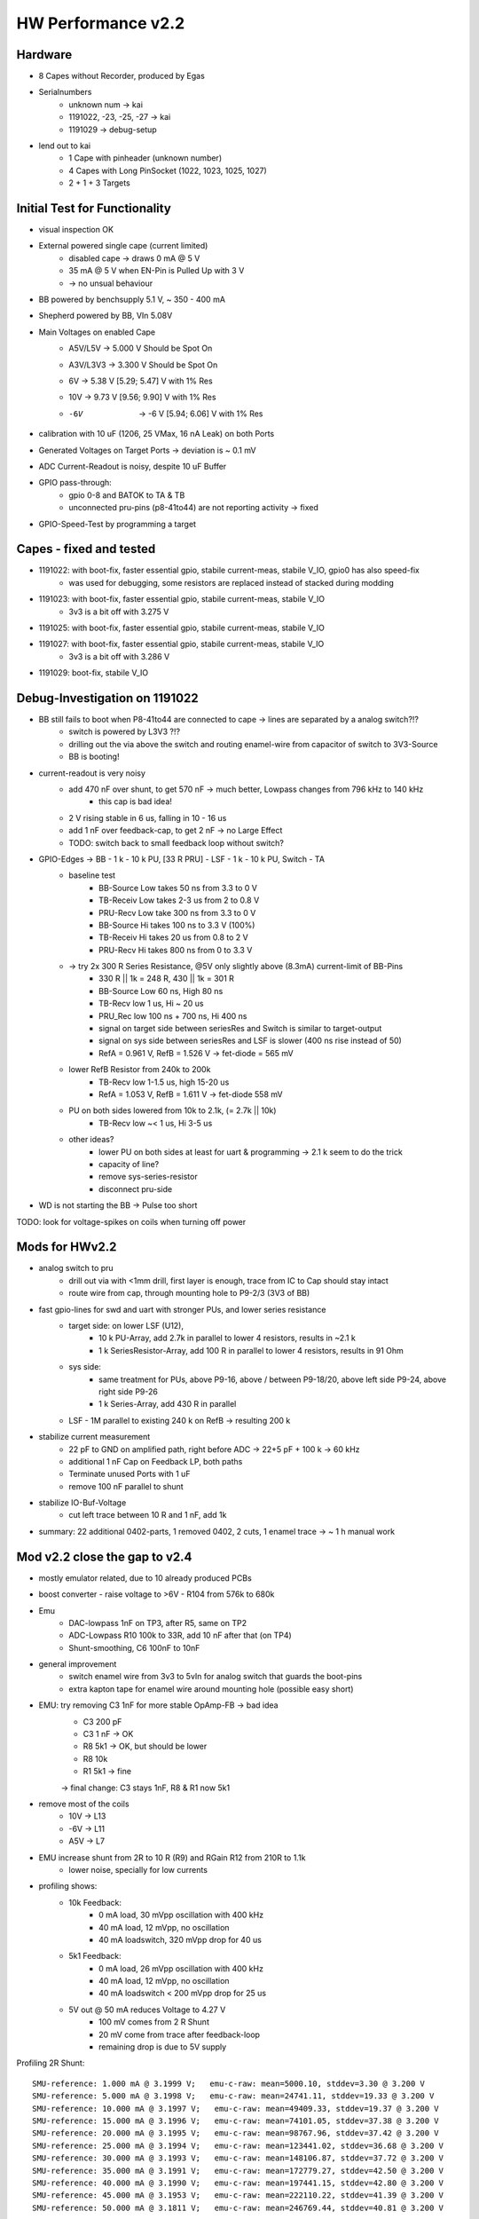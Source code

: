 HW Performance v2.2
=====================

Hardware
--------

- 8 Capes without Recorder, produced by Egas
- Serialnumbers
    - unknown num -> kai
    - 1191022, -23, -25, -27 -> kai
    - 1191029 -> debug-setup
- lend out to kai
    - 1 Cape with pinheader (unknown number)
    - 4 Capes with Long PinSocket (1022, 1023, 1025, 1027)
    - 2 + 1 + 3 Targets


Initial Test for Functionality
------------------------------

- visual inspection OK
- External powered single cape (current limited)
    - disabled cape -> draws 0 mA @ 5 V
    - 35 mA @ 5 V when EN-Pin is Pulled Up with 3 V
    - -> no unsual behaviour
- BB powered by benchsupply 5.1 V, ~ 350 - 400 mA
- Shepherd powered by BB, VIn 5.08V
- Main Voltages on enabled Cape
    - A5V/L5V 	-> 5.000 V    	Should be Spot On
    - A3V/L3V3 	-> 3.300 V    	Should be Spot On
    - 6V 	-> 5.38 V		    [5.29; 5.47] V with 1% Res
    - 10V 	-> 9.73 V		    [9.56; 9.90] V with 1% Res
    - -6V 	-> -6 V		        [5.94; 6.06] V with 1% Res
- calibration with 10 uF (1206, 25 VMax, 16 nA Leak) on both Ports
- Generated Voltages on Target Ports -> deviation is ~ 0.1 mV
- ADC Current-Readout is noisy, despite 10 uF Buffer
- GPIO pass-through:
    - gpio 0-8 and BATOK to TA & TB
    - unconnected pru-pins (p8-41to44) are not reporting activity -> fixed
- GPIO-Speed-Test by programming a target

Capes - fixed and tested
------------------------------

- 1191022: with boot-fix, faster essential gpio, stabile current-meas, stabile V_IO, gpio0 has also speed-fix
    - was used for debugging, some resistors are replaced instead of stacked during modding
- 1191023: with boot-fix, faster essential gpio, stabile current-meas, stabile V_IO
    - 3v3 is a bit off with 3.275 V
- 1191025: with boot-fix, faster essential gpio, stabile current-meas, stabile V_IO
- 1191027: with boot-fix, faster essential gpio, stabile current-meas, stabile V_IO
    - 3v3 is a bit off with 3.286 V
- 1191029: boot-fix, stabile V_IO

Debug-Investigation on 1191022
------------------------------

- BB still fails to boot when P8-41to44 are connected to cape -> lines are separated by a analog switch?!?
    - switch is powered by L3V3 ?!?
    - drilling out the via above the switch and routing enamel-wire from capacitor of switch to 3V3-Source
    - BB is booting!
- current-readout is very noisy
    - add 470 nF over shunt, to get 570 nF -> much better, Lowpass changes from 796 kHz to 140 kHz
        - this cap is bad idea!
    - 2 V rising stable in 6 us, falling in 10 - 16 us
    - add 1 nF over feedback-cap, to get 2 nF -> no Large Effect
    - TODO: switch back to small feedback loop without switch?
- GPIO-Edges -> BB - 1 k - 10 k PU, [33 R PRU] - LSF - 1 k - 10 k PU, Switch - TA
    - baseline test
        - BB-Source Low takes 50 ns from 3.3 to 0 V
        - TB-Receiv Low takes 2-3 us from 2 to 0.8 V
        - PRU-Recv  Low take 300 ns from 3.3 to 0 V
        - BB-Source Hi takes 100 ns to 3.3 V (100%)
        - TB-Receiv Hi takes 20 us from 0.8 to 2 V
        - PRU-Recv  Hi takes 800 ns from 0 to 3.3 V
    - -> try 2x 300 R Series Resistance, @5V only slightly above (8.3mA) current-limit of BB-Pins
        - 330 R || 1k = 248 R, 430 || 1k = 301 R
        - BB-Source Low 60 ns, High 80 ns
        - TB-Recv   low 1 us, Hi ~ 20 us
        - PRU_Rec   low 100 ns + 700 ns, Hi 400 ns
        - signal on target side between seriesRes and Switch is similar to target-output
        - signal on sys side between seriesRes and LSF is slower (400 ns rise instead of 50)
        - RefA = 0.961 V, RefB = 1.526 V -> fet-diode = 565 mV
    - lower RefB Resistor from 240k to 200k
        - TB-Recv   low 1-1.5 us, high 15-20 us
        - RefA = 1.053 V, RefB = 1.611 V -> fet-diode 558 mV
    - PU on both sides lowered from 10k to 2.1k, (= 2.7k || 10k)
        - TB-Recv   low ~< 1 us, Hi 3-5 us
    - other ideas?
        - lower PU on both sides at least for uart & programming -> 2.1 k seem to do the trick
        - capacity of line?
        - remove sys-series-resistor
        - disconnect pru-side
- WD is not starting the BB -> Pulse too short

TODO: look for voltage-spikes on coils when turning off power


Mods for HWv2.2
-----------------

- analog switch to pru
    - drill out via with <1mm drill, first layer is enough, trace from IC to Cap should stay intact
    - route wire from cap, through mounting hole to P9-2/3 (3V3 of BB)
- fast gpio-lines for swd and uart with stronger PUs, and lower series resistance
    - target side: on lower LSF (U12),
        - 10 k PU-Array, add 2.7k in parallel to lower 4 resistors, results in ~2.1 k
        - 1 k SeriesResistor-Array, add 100 R in parallel to lower 4 resistors, results in 91 Ohm
    - sys side:
        - same treatment for PUs, above P9-16, above / between P9-18/20, above left side P9-24, above right side P9-26
        - 1 k Series-Array, add 430 R in parallel
    - LSF - 1M parallel to existing 240 k on RefB -> resulting 200 k
- stabilize current measurement
    - 22 pF to GND on amplified path, right before ADC -> 22+5 pF + 100 k -> 60 kHz
    - additional 1 nF Cap on Feedback LP, both paths
    - Terminate unused Ports with 1 uF
    - remove 100 nF parallel to shunt
- stabilize IO-Buf-Voltage
    - cut left trace between 10 R and 1 nF, add 1k

- summary: 22 additional 0402-parts, 1 removed 0402, 2 cuts, 1 enamel trace -> ~ 1 h manual work

Mod v2.2 close the gap to v2.4
-------------------------------

- mostly emulator related, due to 10 already produced PCBs
- boost converter - raise voltage to >6V - R104 from 576k to 680k
- Emu
    - DAC-lowpass 1nF on TP3, after R5, same on TP2
    - ADC-Lowpass R10 100k to 33R, add 10 nF after that (on TP4)
    - Shunt-smoothing, C6 100nF to 10nF
- general improvement
    - switch enamel wire from 3v3 to 5vIn for analog switch that guards the boot-pins
    - extra kapton tape for enamel wire around mounting hole (possible easy short)

- EMU: try removing C3 1nF for more stable OpAmp-FB -> bad idea
    - C3 200 pF
    - C3 1 nF -> OK
    - R8 5k1 -> OK, but should be lower
    - R8 10k
    - R1 5k1 -> fine
    -> final change: C3 stays 1nF, R8 & R1 now 5k1
- remove most of the coils
    - 10V -> L13
    - -6V -> L11
    - A5V -> L7
- EMU increase shunt from 2R to 10 R (R9) and RGain R12 from 210R to 1.1k
    - lower noise, specially for low currents

- profiling shows:
    - 10k Feedback:
        - 0 mA load, 30 mVpp oscillation with 400 kHz
        - 40 mA load, 12 mVpp, no oscillation
        - 40 mA loadswitch, 320 mVpp drop for 40 us
    - 5k1 Feedback:
        - 0 mA load, 26 mVpp oscillation with 400 kHz
        - 40 mA load, 12 mVpp, no oscillation
        - 40 mA loadswitch < 200 mVpp drop for 25 us
    - 5V out @ 50 mA reduces Voltage to 4.27 V
        - 100 mV comes from 2 R Shunt
        - 20 mV come from trace after feedback-loop
        - remaining drop is due to 5V supply

Profiling 2R Shunt::

    SMU-reference: 1.000 mA @ 3.1999 V;   emu-c-raw: mean=5000.10, stddev=3.30 @ 3.200 V
    SMU-reference: 5.000 mA @ 3.1998 V;   emu-c-raw: mean=24741.11, stddev=19.33 @ 3.200 V
    SMU-reference: 10.000 mA @ 3.1997 V;   emu-c-raw: mean=49409.33, stddev=19.37 @ 3.200 V
    SMU-reference: 15.000 mA @ 3.1996 V;   emu-c-raw: mean=74101.05, stddev=37.38 @ 3.200 V
    SMU-reference: 20.000 mA @ 3.1995 V;   emu-c-raw: mean=98767.96, stddev=37.42 @ 3.200 V
    SMU-reference: 25.000 mA @ 3.1994 V;   emu-c-raw: mean=123441.02, stddev=36.68 @ 3.200 V
    SMU-reference: 30.000 mA @ 3.1993 V;   emu-c-raw: mean=148106.87, stddev=37.72 @ 3.200 V
    SMU-reference: 35.000 mA @ 3.1991 V;   emu-c-raw: mean=172779.27, stddev=42.50 @ 3.200 V
    SMU-reference: 40.000 mA @ 3.1990 V;   emu-c-raw: mean=197441.15, stddev=42.80 @ 3.200 V
    SMU-reference: 45.000 mA @ 3.1953 V;   emu-c-raw: mean=222110.22, stddev=41.39 @ 3.200 V
    SMU-reference: 50.000 mA @ 3.1811 V;   emu-c-raw: mean=246769.44, stddev=40.81 @ 3.200 V

    SMU-reference: 1.000 mA @ 4.3999 V;   emu-c-raw: mean=4999.34, stddev=3.33 @ 4.400 V
    SMU-reference: 5.000 mA @ 4.3998 V;   emu-c-raw: mean=24741.03, stddev=19.48 @ 4.400 V
    SMU-reference: 10.000 mA @ 4.3997 V;   emu-c-raw: mean=49407.86, stddev=19.54 @ 4.400 V
    SMU-reference: 15.000 mA @ 4.3995 V;   emu-c-raw: mean=74099.36, stddev=37.22 @ 4.400 V
    SMU-reference: 20.000 mA @ 4.3994 V;   emu-c-raw: mean=98767.49, stddev=37.35 @ 4.400 V
    SMU-reference: 25.000 mA @ 4.3993 V;   emu-c-raw: mean=123442.35, stddev=36.73 @ 4.400 V
    SMU-reference: 30.000 mA @ 4.3992 V;   emu-c-raw: mean=148108.01, stddev=37.72 @ 4.400 V
    SMU-reference: 35.000 mA @ 4.3863 V;   emu-c-raw: mean=172779.94, stddev=39.42 @ 4.400 V
    SMU-reference: 40.000 mA @ 4.3481 V;   emu-c-raw: mean=197442.74, stddev=38.15 @ 4.400 V
    SMU-reference: 45.000 mA @ 4.2972 V;   emu-c-raw: mean=222114.24, stddev=36.88 @ 4.400 V
    SMU-reference: 50.000 mA @ 4.2273 V;   emu-c-raw: mean=246772.54, stddev=34.40 @ 4.400 V

    SMU-reference: 1.000 mA @ 4.9694 V;   emu-c-raw: mean=4998.55, stddev=3.10 @ 5.000 V
    SMU-reference: 5.000 mA @ 4.9209 V;   emu-c-raw: mean=24741.21, stddev=17.52 @ 5.000 V
    SMU-reference: 10.000 mA @ 4.8602 V;   emu-c-raw: mean=49408.38, stddev=17.40 @ 5.000 V
    SMU-reference: 15.000 mA @ 4.7982 V;   emu-c-raw: mean=74101.53, stddev=32.35 @ 5.000 V
    SMU-reference: 20.000 mA @ 4.7337 V;   emu-c-raw: mean=98768.89, stddev=32.09 @ 5.000 V
    SMU-reference: 25.000 mA @ 4.6663 V;   emu-c-raw: mean=123444.18, stddev=31.66 @ 5.000 V
    SMU-reference: 30.000 mA @ 4.5959 V;   emu-c-raw: mean=148110.96, stddev=32.14 @ 5.000 V
    SMU-reference: 35.000 mA @ 4.5221 V;   emu-c-raw: mean=172783.01, stddev=34.65 @ 5.000 V
    SMU-reference: 40.000 mA @ 4.4440 V;   emu-c-raw: mean=197444.95, stddev=34.46 @ 5.000 V
    SMU-reference: 45.000 mA @ 4.3607 V;   emu-c-raw: mean=222116.58, stddev=34.18 @ 5.000 V
    SMU-reference: 50.000 mA @ 4.2701 V;   emu-c-raw: mean=246776.35, stddev=33.46 @ 5.000 V

Profiling 10R Shunt::

    SMU-reference: 1.000 mA @ 3.2001 V;   emu-c-raw: mean=5130.99, stddev=3.16 @ 3.200 V
    SMU-reference: 5.000 mA @ 3.2001 V;   emu-c-raw: mean=25605.70, stddev=21.25 @ 3.200 V
    SMU-reference: 10.000 mA @ 3.1999 V;   emu-c-raw: mean=51186.94, stddev=21.20 @ 3.200 V
    SMU-reference: 15.000 mA @ 3.1998 V;   emu-c-raw: mean=76793.88, stddev=40.36 @ 3.200 V
    SMU-reference: 20.000 mA @ 3.1996 V;   emu-c-raw: mean=102374.39, stddev=40.14 @ 3.200 V
    SMU-reference: 25.000 mA @ 3.1995 V;   emu-c-raw: mean=127962.74, stddev=39.88 @ 3.200 V
    SMU-reference: 30.000 mA @ 3.1993 V;   emu-c-raw: mean=153542.74, stddev=40.43 @ 3.200 V
    SMU-reference: 35.000 mA @ 3.1992 V;   emu-c-raw: mean=179127.57, stddev=46.09 @ 3.200 V
    SMU-reference: 40.000 mA @ 3.1991 V;   emu-c-raw: mean=204702.33, stddev=45.85 @ 3.200 V
    SMU-reference: 45.000 mA @ 3.1938 V;   emu-c-raw: mean=230285.98, stddev=44.23 @ 3.200 V
    SMU-reference: 50.000 mA @ 3.1780 V;   emu-c-raw: mean=255859.07, stddev=43.50 @ 3.200 V

    SMU-reference: 1.000 mA @ 4.4002 V;   emu-c-raw: mean=5130.41, stddev=3.24 @ 4.400 V
    SMU-reference: 5.000 mA @ 4.4001 V;   emu-c-raw: mean=25605.84, stddev=21.32 @ 4.400 V
    SMU-reference: 10.000 mA @ 4.3999 V;   emu-c-raw: mean=51186.59, stddev=21.36 @ 4.400 V
    SMU-reference: 15.000 mA @ 4.3998 V;   emu-c-raw: mean=76798.10, stddev=40.39 @ 4.400 V
    SMU-reference: 20.000 mA @ 4.3996 V;   emu-c-raw: mean=102378.49, stddev=39.93 @ 4.400 V
    SMU-reference: 25.000 mA @ 4.3898 V;   emu-c-raw: mean=127967.95, stddev=34.89 @ 4.400 V
    SMU-reference: 30.000 mA @ 4.3194 V;   emu-c-raw: mean=153545.53, stddev=32.60 @ 4.400 V
    SMU-reference: 35.000 mA @ 4.2228 V;   emu-c-raw: mean=179133.17, stddev=33.42 @ 4.400 V
    SMU-reference: 40.000 mA @ 4.1050 V;   emu-c-raw: mean=204707.56, stddev=32.38 @ 4.400 V
    SMU-reference: 45.000 mA @ 3.9764 V;   emu-c-raw: mean=230292.51, stddev=31.78 @ 4.400 V
    SMU-reference: 50.000 mA @ 3.8379 V;   emu-c-raw: mean=255862.87, stddev=31.12 @ 4.400 V

    SMU-reference: 1.000 mA @ 4.9618 V;   emu-c-raw: mean=5129.80, stddev=2.93 @ 5.000 V
    SMU-reference: 5.000 mA @ 4.8830 V;   emu-c-raw: mean=25603.63, stddev=16.67 @ 5.000 V
    SMU-reference: 10.000 mA @ 4.7831 V;   emu-c-raw: mean=51188.07, stddev=16.38 @ 5.000 V
    SMU-reference: 15.000 mA @ 4.6804 V;   emu-c-raw: mean=76788.55, stddev=30.26 @ 5.000 V
    SMU-reference: 20.000 mA @ 4.5753 V;   emu-c-raw: mean=102370.88, stddev=30.14 @ 5.000 V
    SMU-reference: 25.000 mA @ 4.4677 V;   emu-c-raw: mean=127964.19, stddev=29.70 @ 5.000 V
    SMU-reference: 30.000 mA @ 4.3576 V;   emu-c-raw: mean=153546.69, stddev=29.32 @ 5.000 V
    SMU-reference: 35.000 mA @ 4.2441 V;   emu-c-raw: mean=179136.95, stddev=31.96 @ 5.000 V
    SMU-reference: 40.000 mA @ 4.1266 V;   emu-c-raw: mean=204716.23, stddev=31.68 @ 5.000 V
    SMU-reference: 45.000 mA @ 4.0034 V;   emu-c-raw: mean=230304.75, stddev=31.84 @ 5.000 V
    SMU-reference: 50.000 mA @ 3.8733 V;   emu-c-raw: mean=255879.39, stddev=31.02 @ 5.000 V


Boardchanges for v2.3
--------------------------

-> moved to TODO-Section
